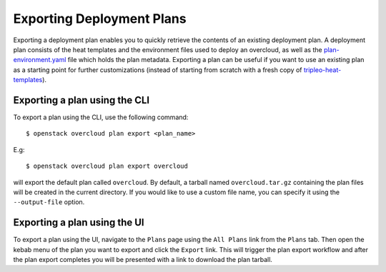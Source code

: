 Exporting Deployment Plans
==========================

Exporting a deployment plan enables you to quickly retrieve the contents of an
existing deployment plan. A deployment plan consists of the heat templates and
the environment files used to deploy an overcloud, as well as the
`plan-environment.yaml`_ file which holds the plan metadata. Exporting a plan
can be useful if you want to use an existing plan as a starting point for
further customizations (instead of starting from scratch with a fresh copy of
`tripleo-heat-templates`_).

Exporting a plan using the CLI
------------------------------

To export a plan using the CLI, use the following command::

    $ openstack overcloud plan export <plan_name>

E.g::

    $ openstack overcloud plan export overcloud

will export the default plan called ``overcloud``. By default, a tarball named
``overcloud.tar.gz`` containing the plan files will be created in the current
directory. If you would like to use a custom file name, you can specify it
using the ``--output-file`` option.

Exporting a plan using the UI
-----------------------------

To export a plan using the UI, navigate to the ``Plans`` page using the
``All Plans`` link from the ``Plans`` tab. Then open the kebab menu of the
plan you want to export and click the ``Export`` link. This will trigger the
plan export workflow and after the plan export completes you will be presented
with a link to download the plan tarball.



.. _`plan-environment.yaml`: https://github.com/openstack/tripleo-heat-templates/blob/master/plan-environment.yaml
.. _`tripleo-heat-templates`: https://github.com/openstack/tripleo-heat-templates
